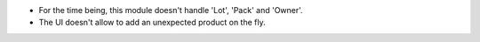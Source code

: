 * For the time being, this module doesn't handle 'Lot', 'Pack' and 'Owner'.

* The UI doesn't allow to add an unexpected product on the fly.
